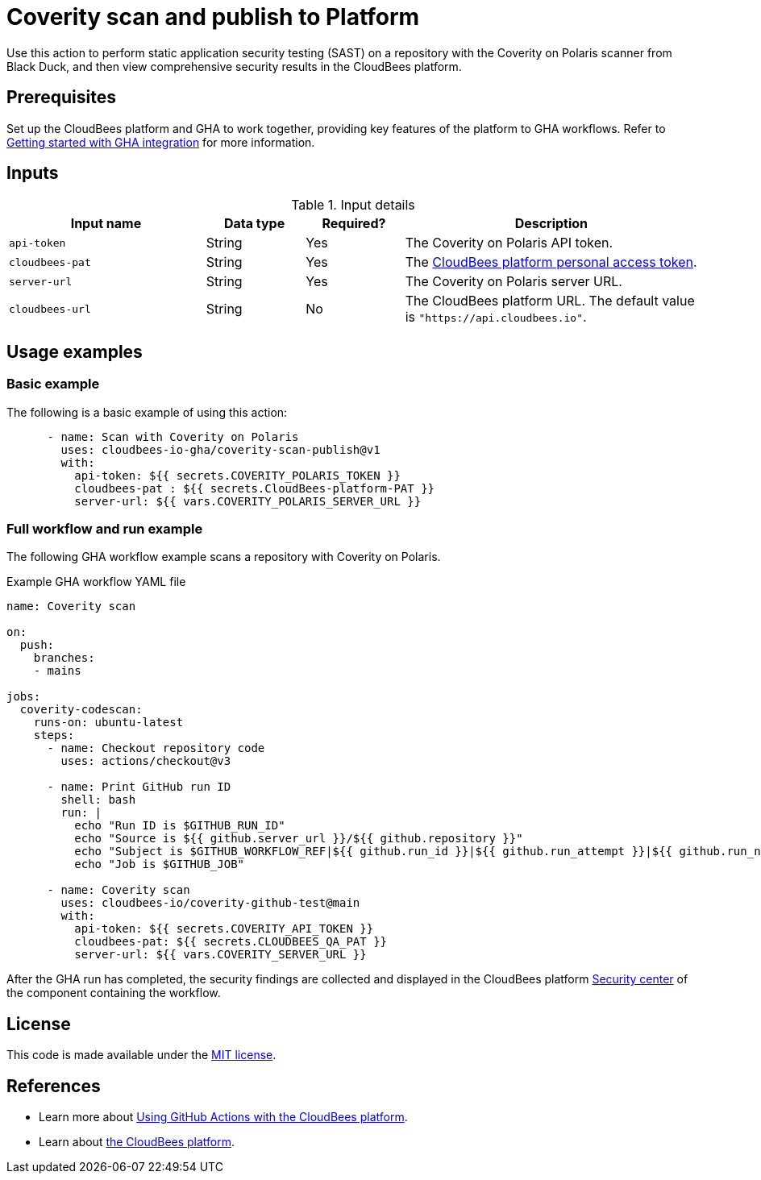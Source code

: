 = Coverity scan and publish to Platform

Use this action to perform static application security testing (SAST) on a repository with the Coverity on Polaris scanner from Black Duck, and then view comprehensive security results in the CloudBees platform.

== Prerequisites

Set up the CloudBees platform and GHA to work together, providing key features of the platform to GHA workflows. Refer to link:https://docs.cloudbees.com/docs/cloudbees-platform/latest/github-actions/gha-getting-started[Getting started with GHA integration] for more information.

== Inputs

[cols="2a,1a,1a,3a",options="header"]
.Input details
|===

| Input name
| Data type
| Required?
| Description

| `api-token`
| String
| Yes
| The Coverity on Polaris API token.

| `cloudbees-pat`
| String
| Yes
| The https://docs.cloudbees.com/docs/cloudbees-platform/latest/workflows/personal-access-token[CloudBees platform personal access token].

| `server-url`
| String
| Yes
| The Coverity on Polaris server URL.

| `cloudbees-url`
| String
| No
| The CloudBees platform URL.
The default value is `"https://api.cloudbees.io"`.

|===

== Usage examples

=== Basic example

The following is a basic example of using this action:

[source,yaml]
----

      - name: Scan with Coverity on Polaris
        uses: cloudbees-io-gha/coverity-scan-publish@v1
        with:
          api-token: ${{ secrets.COVERITY_POLARIS_TOKEN }}
          cloudbees-pat : ${{ secrets.CloudBees-platform-PAT }}
          server-url: ${{ vars.COVERITY_POLARIS_SERVER_URL }}

----


=== Full workflow and run example

The following GHA workflow example scans a repository with Coverity on Polaris.


.Example GHA workflow YAML file
[.collapsible]
--

[source, yaml,role="default-expanded"]
----
name: Coverity scan

on:
  push:
    branches:
    - mains

jobs:
  coverity-codescan:
    runs-on: ubuntu-latest
    steps:
      - name: Checkout repository code
        uses: actions/checkout@v3

      - name: Print GitHub run ID
        shell: bash
        run: |
          echo "Run ID is $GITHUB_RUN_ID"
          echo "Source is ${{ github.server_url }}/${{ github.repository }}"
          echo "Subject is $GITHUB_WORKFLOW_REF|${{ github.run_id }}|${{ github.run_attempt }}|${{ github.run_number }}"
          echo "Job is $GITHUB_JOB"

      - name: Coverity scan
        uses: cloudbees-io/coverity-github-test@main
        with:
          api-token: ${{ secrets.COVERITY_API_TOKEN }}
          cloudbees-pat: ${{ secrets.CLOUDBEES_QA_PAT }}
          server-url: ${{ vars.COVERITY_SERVER_URL }}


----
--

After the GHA run has completed, the security findings are collected and displayed in the CloudBees platform https://docs.cloudbees.com/docs/cloudbees-platform/latest/aspm/security-center[Security center] of the component containing the workflow.

== License

This code is made available under the 
link:https://opensource.org/license/mit/[MIT license].

== References

* Learn more about link:https://docs.cloudbees.com/docs/cloudbees-platform/latest/github-actions/intro[Using GitHub Actions with the CloudBees platform].
* Learn about link:https://docs.cloudbees.com/docs/cloudbees-platform/latest/[the CloudBees platform].
